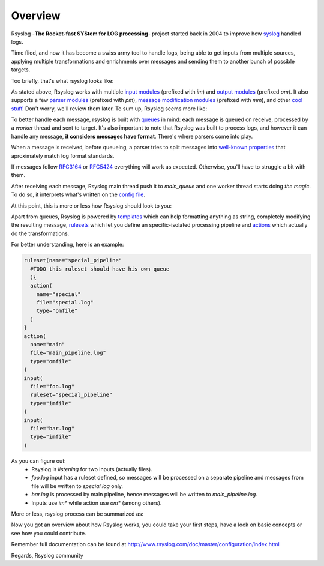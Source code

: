 .. _overview:

Overview
========

Rsyslog -**The Rocket-fast SYStem for LOG processing**- project started back in 
2004 to improve how `syslog <https://en.wikipedia.org/wiki/Syslog>`_ handled logs.

Time flied, and now it has become a swiss army tool to handle logs, being able
to get inputs from multiple sources, applying multiple transformations and 
enrichments over messages and sending them to another bunch of possible targets.

Too briefly, that's what rsyslog looks like:
 
.. graphviz::

   digraph overview {
     { rank=same; input->"Do whatever you want"->output; }
     blank [style=invis];
   }

As stated above, Rsyslog works with multiple `input modules <http://www.rsyslog.com/doc/master/configuration/modules/idx_input.html>`_
(prefixed with *im*) and `output modules <http://www.rsyslog.com/doc/master/configuration/modules/idx_output.html>`_
(prefixed *om*). It also supports a few `parser modules <http://www.rsyslog.com/doc/master/configuration/modules/idx_parser.html>`_ (prefixed with *pm*), `message modification modules <http://www.rsyslog.com/doc/master/configuration/modules/idx_messagemod.html>`_ (prefixed with *mm*), and other `cool stuff <http://www.rsyslog.com/doc/master/configuration/modules/index.html>`_. Don't worry, we'll review them later. To sum up, Rsyslog seems more like:

.. graphviz::

   digraph overview {
     { rank=same; "im*"->"pm*"->"mm*"->"om*"; }
     blank [style=invis];
   }

To better handle each message, rsyslog is built with `queues <http://www.rsyslog.com/doc/master/concepts/queues.html>`_ in mind: each message is queued on receive, processed by a *worker* thread and sent to target. It's also important 
to note that Rsyslog was built to process logs, and however it can handle any 
message, **it considers messages have format**. There's where parsers come into play.

When a message is received, before queueing, a parser tries to split messages into `well-known properties 
<http://www.rsyslog.com/doc/master/configuration/properties.html>`_ 
that aproximately match log format standards.

If messages follow `RFC3164 <https://tools.ietf.org/html/rfc3164>`_ or `RFC5424 <https://tools.ietf.org/html/rfc5424>`_ everything will work as expected. Otherwise, you'll have to struggle a bit with them.

After receiving each message, Rsyslog main thread push it to *main_queue* and one worker 
thread starts doing *the magic*. To do so, it interprets what's written on the 
`config file <http://www.rsyslog.com/doc/master/configuration/basic_structure.html#configuration-file>`_.

At this point, this is more or less how Rsyslog should look to you:

.. graphviz::

   digraph parsers {
     { rank=same; "im*"->"pm*"->main_queue->"om*" }
     main_queue->"mm*"
     "mm*"->main_queue
     blank [style=invis];
   }

Apart from queues, Rsyslog is powered by `templates <http://www.rsyslog.com/doc/master/configuration/templates.html>`_ 
which can help formatting anything as string, completely modifying the resulting message, `rulesets <http://www.rsyslog.com/doc/master/concepts/multi_ruleset.html>`_ which let you define an specific-isolated processing pipeline and `actions <http://www.rsyslog.com/doc/master/configuration/actions.html>`_ which actually do the transformations.

For better understanding, here is an example:

.. code:: 

    ruleset(name="special_pipeline"
      #TODO this ruleset should have his own queue
      ){
      action(
        name="special"
        file="special.log"
        type="omfile"
      )
    }
    action(
      name="main"
      file="main_pipeline.log"
      type="omfile"
    )
    input(
      file="foo.log"
      ruleset="special_pipeline"
      type="imfile"
    )
    input(
      file="bar.log"
      type="imfile"
    )

As you can figure out:
  - Rsyslog is *listening* for two inputs (actually files).
  - *foo.log* input has a ruleset defined, so messages will be processed on a separate pipeline and messages from file will be written to *special.log* only.
  - *bar.log* is processed by main pipeline, hence messages will be written to *main_pipeline.log*.
  - Inputs use *im\** while action use *om\** (among others).

More or less, rsyslog process can be summarized as:

.. graphviz::

   digraph parsers {
     a1 [style=invis]
     a2 [style=invis]
     a5 [style=invis]
     b3 [style=invis]
     c1 [style=invis]
     c2 [style=invis]
     c5 [style=invis]
     { rank=same; a1->a2->main_pipeline [style=invis]; main_pipeline->main_queue; main_queue->a5 [style=invis] }
     { rank=same; "im*"->"pm*"; "pm*"->b3 [style=invis]; b3->"mm*" [style=invis]; "mm*"->"om*" [style=invis] }
     { rank=same; c1->c2->ruleset_pipeline[style=invis]; ruleset_pipeline->ruleset_queue; ruleset_queue->c5 [style=invis] }
     a1->"im*"->c1 [style=invis]
     a2->"pm*"->c2 [style=invis]
     main_pipeline->b3->ruleset_pipeline [style=invis]
     "mm*"->main_queue [style=dashed]
     main_queue->"mm*"->ruleset_queue [style=dashed]
     ruleset_queue->"mm*" [style=dashed]
     a5->"om*"->c5 [style=invis]
     "pm*"->main_pipeline
     "pm*"->ruleset_pipeline
     main_queue->"om*"
     ruleset_queue->"om*"
  }

Now you got an overview about how Rsyslog works, you could take your first steps, have a look on basic concepts or see how you could contribute. 

Remember full documentation can be found at http://www.rsyslog.com/doc/master/configuration/index.html

Regards,
Rsyslog community

